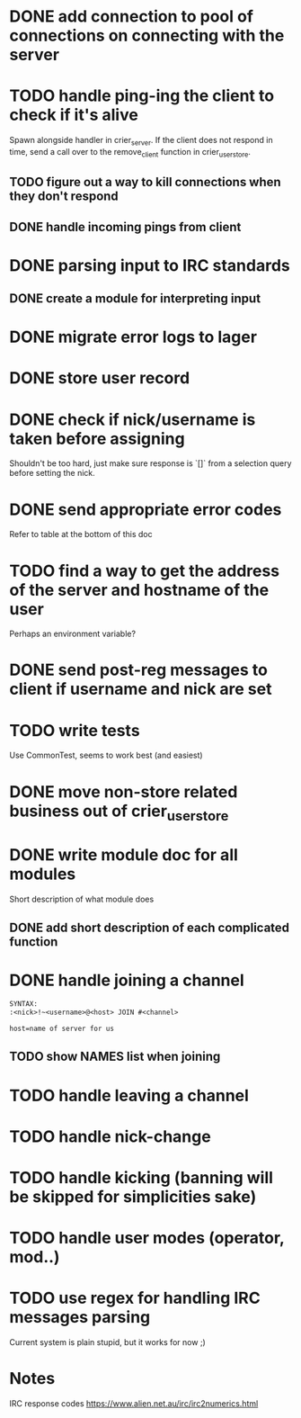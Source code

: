 * DONE add connection to pool of connections on connecting with the server
* TODO handle ping-ing the client to check if it's alive
  Spawn alongside handler in crier_server.
  If the client does not respond in time, send a call over to
  the remove_client function in crier_user_store.
** TODO figure out a way to kill connections when they don't respond
** DONE handle incoming pings from client
* DONE parsing input to IRC standards
** DONE create a module for interpreting input
* DONE migrate error logs to lager
* DONE store user record
* DONE check if nick/username is taken before assigning
  Shouldn't be too hard, just make sure response is `[]` from
  a selection query before setting the nick.
* DONE send appropriate error codes
  Refer to table at the bottom of this doc
* TODO find a way to get the address of the server and hostname of the user
  Perhaps an environment variable?
* DONE send post-reg messages to client if username and nick are set
* TODO write tests
  Use CommonTest, seems to work best (and easiest)
* DONE move non-store related business out of crier_user_store
* DONE write module doc for all modules
  Short description of what module does
** DONE add short description of each complicated function
* DONE handle joining a channel
#+BEGIN_SRC txt
SYNTAX:
:<nick>!~<username>@<host> JOIN #<channel>

host=name of server for us
#+END_SRC
** TODO show NAMES list when joining
* TODO handle leaving a channel
* TODO handle nick-change
* TODO handle kicking (banning will be skipped for simplicities sake)
* TODO handle user modes (operator, mod..)
* TODO use regex for handling IRC messages parsing
  Current system is plain stupid, but it works for now ;)
* Notes

IRC response codes
https://www.alien.net.au/irc/irc2numerics.html
